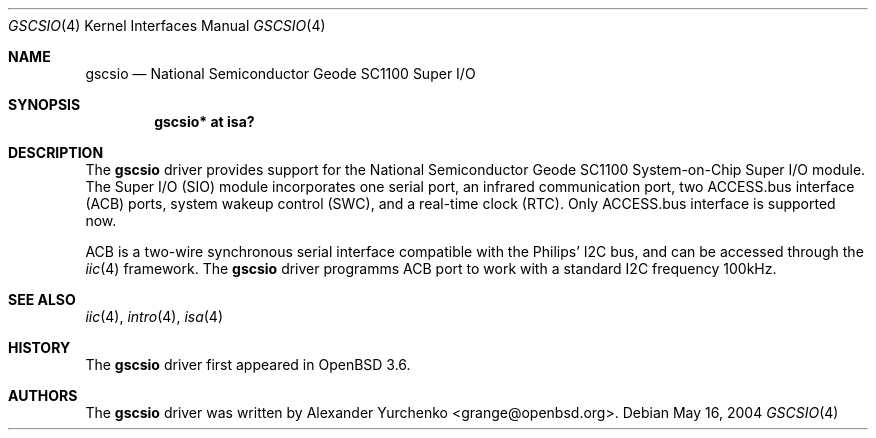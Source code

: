 .\"	$OpenBSD$
.\"
.\" Copyright (c) 2004 Alexander Yurchenko <grange@openbsd.org>
.\"
.\" Permission to use, copy, modify, and distribute this software for any
.\" purpose with or without fee is hereby granted, provided that the above
.\" copyright notice and this permission notice appear in all copies.
.\"
.\" THE SOFTWARE IS PROVIDED "AS IS" AND THE AUTHOR DISCLAIMS ALL WARRANTIES
.\" WITH REGARD TO THIS SOFTWARE INCLUDING ALL IMPLIED WARRANTIES OF
.\" MERCHANTABILITY AND FITNESS. IN NO EVENT SHALL THE AUTHOR BE LIABLE FOR
.\" ANY SPECIAL, DIRECT, INDIRECT, OR CONSEQUENTIAL DAMAGES OR ANY DAMAGES
.\" WHATSOEVER RESULTING FROM LOSS OF USE, DATA OR PROFITS, WHETHER IN AN
.\" ACTION OF CONTRACT, NEGLIGENCE OR OTHER TORTIOUS ACTION, ARISING OUT OF
.\" OR IN CONNECTION WITH THE USE OR PERFORMANCE OF THIS SOFTWARE.
.\"
.Dd May 16, 2004
.Dt GSCSIO 4
.Os
.Sh NAME
.Nm gscsio
.Nd National Semiconductor Geode SC1100 Super I/O
.Sh SYNOPSIS
.Cd "gscsio* at isa?"
.Sh DESCRIPTION
The
.Nm
driver provides support for the National Semiconductor Geode SC1100
System-on-Chip Super I/O module.
The Super I/O (SIO) module incorporates one serial port, an infrared
communication port, two ACCESS.bus interface (ACB) ports, system wakeup
control (SWC), and a real-time clock (RTC).
Only ACCESS.bus interface is supported now.
.Pp
ACB is a two-wire synchronous serial interface compatible with the
Philips'
.Tn I2C
bus, and can be accessed through the
.Xr iic 4
framework.
The
.Nm
driver
programms ACB port to work with a standard
.Tn I2C
frequency 100kHz.
.Sh SEE ALSO
.Xr iic 4 ,
.Xr intro 4 ,
.Xr isa 4
.Sh HISTORY
The
.Nm
driver first appeared in
.Ox 3.6 .
.Sh AUTHORS
The
.Nm
driver was written by
.An Alexander Yurchenko Aq grange@openbsd.org .
